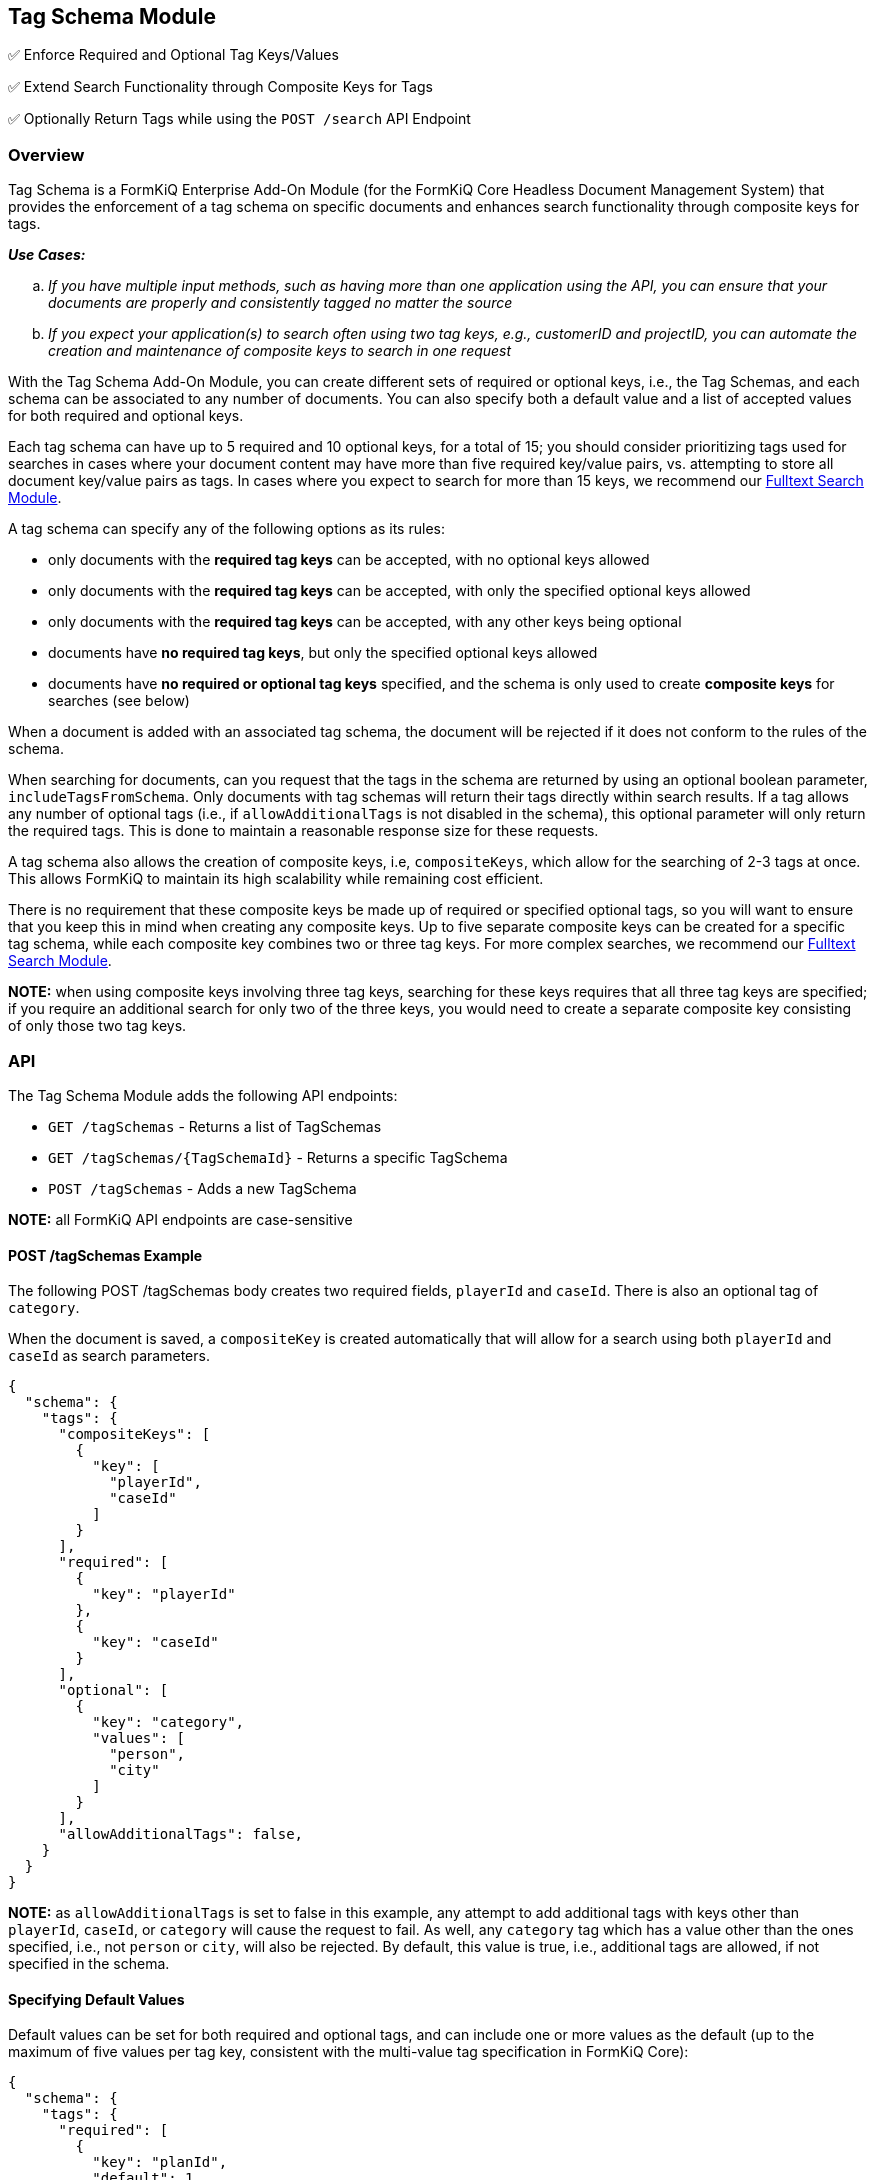 Tag Schema Module
-----------------

✅ Enforce Required and Optional Tag Keys/Values

✅ Extend Search Functionality through Composite Keys for Tags

✅ Optionally Return Tags while using the `POST /search` API Endpoint

Overview
~~~~~~~~

Tag Schema is a FormKiQ Enterprise Add-On Module (for the FormKiQ Core Headless Document Management System) that provides the enforcement of a tag schema on specific documents and enhances search functionality through composite keys for tags.

====
_**Use Cases:**_
[loweralpha] 
. _If you have multiple input methods, such as having more than one application using the API, you can ensure that your documents are properly and consistently tagged no matter the source_
. _If you expect your application(s) to search often using two tag keys, e.g., customerID and projectID, you can automate the creation and maintenance of composite keys to search in one request_
====

With the Tag Schema Add-On Module, you can create different sets of required or optional keys, i.e., the Tag Schemas, and each schema can be associated to any number of documents. You can also specify both a default value and a list of accepted values for both required and optional keys.

Each tag schema can have up to 5 required and 10 optional keys, for a total of 15; you should consider prioritizing tags used for searches in cases where your document content may have more than five required key/value pairs, vs. attempting to store all document key/value pairs as tags. In cases where you expect to search for more than 15 keys, we recommend our link:#fulltext-search-module[Fulltext Search Module].

A tag schema can specify any of the following options as its rules:

* only documents with the **required tag keys** can be accepted, with no optional keys allowed
* only documents with the **required tag keys** can be accepted, with only the specified optional keys allowed
* only documents with the **required tag keys** can be accepted, with any other keys being optional
* documents have **no required tag keys**, but only the specified optional keys allowed
* documents have **no required or optional tag keys** specified, and the schema is only used to create **composite keys** for searches (see below)

When a document is added with an associated tag schema, the document will be rejected if it does not conform to the rules of the schema.

When searching for documents, can you request that the tags in the schema are returned by using an optional boolean parameter, `includeTagsFromSchema`. Only documents with tag schemas will return their tags directly within search results. If a tag allows any number of optional tags (i.e., if `allowAdditionalTags` is not disabled in the schema), this optional parameter will only return the required tags. This is done to maintain a reasonable response size for these requests.

A tag schema also allows the creation of composite keys, i.e, `compositeKeys`, which allow for the searching of 2-3 tags at once. This allows FormKiQ to maintain its high scalability while remaining cost efficient.

There is no requirement that these composite keys be made up of required or specified optional tags, so you will want to ensure that you keep this in mind when creating any composite keys. Up to five separate composite keys can be created for a specific tag schema, while each composite key combines two or three tag keys. For more complex searches, we recommend our link:#fulltext-search-module[Fulltext Search Module].

**NOTE:** when using composite keys involving three tag keys, searching for these keys requires that all three tag keys are specified; if you require an additional search for only two of the three keys, you would need to create a separate composite key consisting of only those two tag keys.

API
~~~

The Tag Schema Module adds the following API endpoints:

* `GET /tagSchemas` - Returns a list of TagSchemas
* `GET /tagSchemas/{TagSchemaId}` - Returns a specific TagSchema
* `POST /tagSchemas` - Adds a new TagSchema

**NOTE:** all FormKiQ API endpoints are case-sensitive

#### POST /tagSchemas Example

The following POST /tagSchemas body creates two required fields, `playerId` and `caseId`. There is also an optional tag of `category`. 

When the document is saved, a `compositeKey` is created automatically that will allow for a search using both `playerId` and `caseId` as search parameters.

----
{
  "schema": {
    "tags": {
      "compositeKeys": [
        {
          "key": [
            "playerId",
            "caseId"
          ]
        }
      ],
      "required": [
        {
          "key": "playerId"
        },
        {
          "key": "caseId"
        }
      ],
      "optional": [
        {
          "key": "category",
          "values": [
            "person",
            "city"
          ]
        }
      ],
      "allowAdditionalTags": false,
    }
  }
}
----

**NOTE:** as `allowAdditionalTags` is set to false in this example, any attempt to add additional tags with keys other than `playerId`, `caseId`, or `category` will cause the request to fail. As well, any `category` tag which has a value other than the ones specified, i.e., not `person` or `city`, will also be rejected. By default, this value is true, i.e., additional tags are allowed, if not specified in the schema.

#### Specifying Default Values

Default values can be set for both required and optional tags, and can include one or more values as the default (up to the maximum of five values per tag key, consistent with the multi-value tag specification in FormKiQ Core):

----
{
  "schema": {
    "tags": {
      "required": [
        {
          "key": "planId",
          "default": 1,
        },
        {
          "key": "userId"
        },
        {
          "key": "applicationId"
        }
      ],
      "optional": [
        {
          "key": "components",
          "values": [
            "idCheck",
            "creditCheck",
            "criticalIllnessInfo"
          ],
          "default": [
            "idCheck",
            "creditCheck"
          ]
        }
      ]
    }
  }
}
----